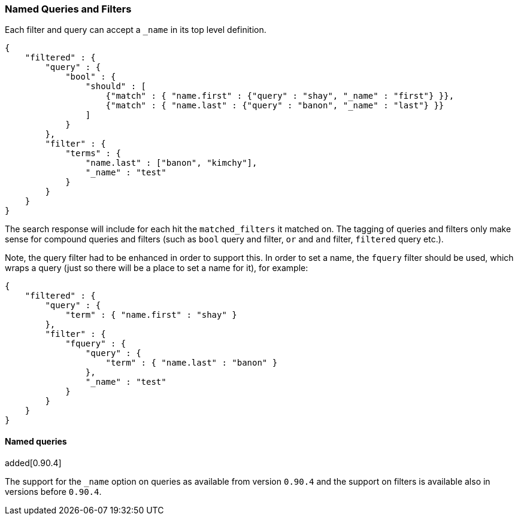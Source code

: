 [[search-request-named-queries-and-filters]]
=== Named Queries and Filters

Each filter and query can accept a `_name` in its top level definition.

[source,js]
--------------------------------------------------
{
    "filtered" : {
        "query" : {
            "bool" : {
                "should" : [
                    {"match" : { "name.first" : {"query" : "shay", "_name" : "first"} }},
                    {"match" : { "name.last" : {"query" : "banon", "_name" : "last"} }}
                ]
            }
        },
        "filter" : {
            "terms" : {
                "name.last" : ["banon", "kimchy"],
                "_name" : "test"
            }
        }
    }
}
--------------------------------------------------

The search response will include for each hit the `matched_filters` it matched on. The tagging of queries and filters
only make sense for compound queries and filters (such as `bool` query and filter, `or` and `and` filter, `filtered` query etc.).

Note, the query filter had to be enhanced in order to support this. In
order to set a name, the `fquery` filter should be used, which wraps a
query (just so there will be a place to set a name for it), for example:

[source,js]
--------------------------------------------------
{
    "filtered" : {
        "query" : {
            "term" : { "name.first" : "shay" }
        },
        "filter" : {
            "fquery" : {
                "query" : {
                    "term" : { "name.last" : "banon" }
                },
                "_name" : "test"
            }
        }
    }
}
--------------------------------------------------

==== Named queries

added[0.90.4]

The support for the `_name` option on queries as available from version `0.90.4` and the support on filters is available
also in versions before `0.90.4`.
